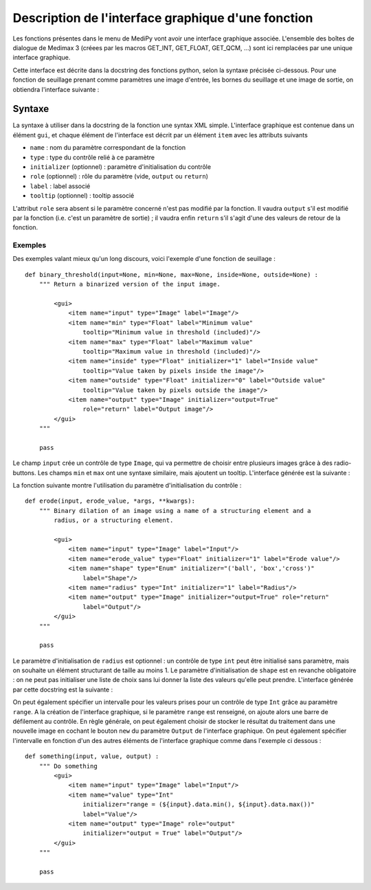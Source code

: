 Description de l'interface graphique d'une fonction
===================================================

Les fonctions présentes dans le menu de MediPy vont avoir une interface 
graphique associée. L'ensemble des boîtes de dialogue de Medimax 3 (créees par 
les macros GET_INT, GET_FLOAT, GET_QCM, ...) sont ici remplacées par une unique
interface graphique.

Cette interface est décrite dans la docstring des fonctions python, selon la 
syntaxe précisée ci-dessous. Pour une fonction de seuillage prenant comme 
paramètres une image d'entrée, les bornes du seuillage et une image de sortie, 
on obtiendra l'interface suivante :

.. image:: threshold2_gui.png


Syntaxe
-------

La syntaxe à utiliser dans la docstring de la fonction une syntax XML simple.
L'interface graphique est contenue dans un élément ``gui``, et chaque élément
de l'interface est décrit par un élément ``item`` avec les attributs suivants

* ``name`` : nom du paramètre correspondant de la fonction
* ``type`` : type du contrôle relié à ce paramètre
* ``initializer`` (optionnel) : paramètre d'initialisation du contrôle
* ``role`` (optionnel) : rôle du paramètre (vide, ``output`` ou ``return``)
* ``label`` : label associé
* ``tooltip`` (optionnel) : tooltip associé

L'attribut ``role`` sera absent si le paramètre concerné n'est pas modifié par
la fonction. Il vaudra ``output`` s'il est modifié par la fonction (i.e. c'est
un paramètre de sortie) ; il vaudra enfin ``return`` s'il s'agit d'une des
valeurs de retour de la fonction.

Exemples
^^^^^^^^

Des exemples valant mieux qu'un long discours, voici l'exemple d'une fonction de
seuillage : ::

    def binary_threshold(input=None, min=None, max=None, inside=None, outside=None) :
        """ Return a binarized version of the input image.
        
            <gui> 
                <item name="input" type="Image" label="Image"/>
                <item name="min" type="Float" label="Minimum value"
                    tooltip="Minimum value in threshold (included)"/>
                <item name="max" type="Float" label="Maximum value"
                    tooltip="Maximum value in threshold (included)"/>
                <item name="inside" type="Float" initializer="1" label="Inside value"
                    tooltip="Value taken by pixels inside the image"/>
                <item name="outside" type="Float" initializer="0" label="Outside value"
                    tooltip="Value taken by pixels outside the image"/>
                <item name="output" type="Image" initializer="output=True"
                    role="return" label="Output image"/>
            </gui>
        """
        
        pass

Le champ ``input`` crée un contrôle de type ``Image``, qui va permettre de
choisir entre plusieurs images grâce à des radio-buttons. Les champs ``min`` et 
``max`` ont une syntaxe similaire, mais ajoutent un tooltip. L'interface générée
est la suivante : 

.. image:: threshold2_gui.png

La fonction suivante montre l'utilisation du paramètre d'initialisation du
contrôle : ::

    def erode(input, erode_value, *args, **kwargs):
        """ Binary dilation of an image using a name of a structuring element and a
            radius, or a structuring element.
            
            <gui>
                <item name="input" type="Image" label="Input"/>
                <item name="erode_value" type="Float" initializer="1" label="Erode value"/>
                <item name="shape" type="Enum" initializer="('ball', 'box','cross')"
                    label="Shape"/>
                <item name="radius" type="Int" initializer="1" label="Radius"/>
                <item name="output" type="Image" initializer="output=True" role="return"
                    label="Output"/>
            </gui>
        """
        
        pass

Le paramètre d'initialisation de ``radius`` est optionnel : un contrôle de type
``int`` peut être initialisé sans paramètre, mais on souhaite un élément
structurant de taille au moins 1. Le paramètre d'initialisation de ``shape`` est en
revanche obligatoire : on ne peut pas initialiser une liste de choix sans lui
donner la liste des valeurs qu'elle peut prendre. L'interface générée par cette
docstring est la suivante : 

.. image:: binary_erosion.png

On peut également spécifier un intervalle pour les valeurs prises pour un
contrôle de type ``Int`` grâce au paramètre ``range``. A la création de 
l'interface graphique, si le paramètre ``range`` est renseigné, on ajoute alors
une barre de défilement au contrôle. En règle générale, on peut également
choisir de stocker le résultat du traitement dans une nouvelle image en cochant
le bouton ``new`` du paramètre ``Output`` de l'interface graphique. On peut
également spécifier l'intervalle en fonction d'un des autres éléments de
l'interface graphique comme dans l'exemple ci dessous : ::

    def something(input, value, output) :
        """ Do something
            <gui>
                <item name="input" type="Image" label="Input"/>
                <item name="value" type="Int" 
                    initializer="range = (${input}.data.min(), ${input}.data.max())"
                    label="Value"/>
                <item name="output" type="Image" role="output" 
                    initializer="output = True" label="Output"/>
            </gui>
        """
    
        pass

.. image:: something.png
